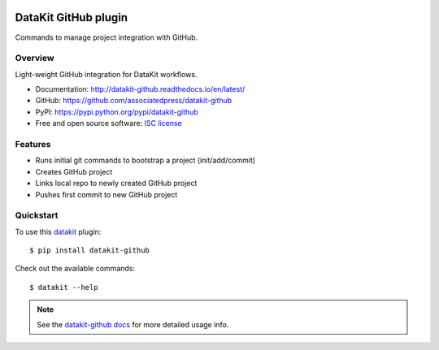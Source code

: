 
.. image:: https://img.shields.io/pypi/v/datakit-github.svg
        :target: https://pypi.python.org/pypi/datakit-github

.. image:: https://img.shields.io/pypi/pyversions/datakit-github.svg
        :target: https://pypi.python.org/pypi/datakit-github

.. image:: https://img.shields.io/travis/associatedpress/datakit-github.svg
        :target: https://travis-ci.org/associatedpress/datakit-github

.. image:: https://readthedocs.org/projects/datakit-github/badge/?version=latest
        :target: https://datakit-github.readthedocs.io/en/latest/?badge=latest
        :alt: Documentation Status

===============================
DataKit GitHub plugin
===============================

Commands to manage project integration with GitHub.

Overview
========

Light-weight GitHub integration for DataKit workflows.

* Documentation: http://datakit-github.readthedocs.io/en/latest/
* GitHub: https://github.com/associatedpress/datakit-github
* PyPI: https://pypi.python.org/pypi/datakit-github
* Free and open source software: `ISC license`_

.. _ISC license: https://github.com/associatedpress/datakit-github/blob/master/LICENSE

Features
========

* Runs initial git commands to bootstrap a project (init/add/commit)
* Creates GitHub project
* Links local repo to newly created GitHub project
* Pushes first commit to new GitHub project

Quickstart
==========

To use this datakit_ plugin::

  $ pip install datakit-github

Check out the available commands::

  $ datakit --help

.. note:: See the `datakit-github docs`_ for more detailed usage info.


.. _datakit: https://github.com/associatedpress/datakit-core
.. _datakit-github docs: https://datakit-github.readthedocs.io/en/latest/
